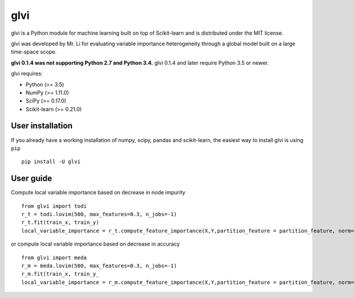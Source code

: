 glvi
============

glvi is a Python module for machine learning built on top of Scikit-learn and is distributed under the MIT license.

glvi was developed by Mr. Li for evaluating variable importance heterogeneity through a global model built on a large time-space scope.

**glvi 0.1.4 was not supporting Python 2.7 and Python 3.4.**
glvi 0.1.4 and later require Python 3.5 or newer.

glvi requires:

- Python (>= 3.5)
- NumPy (>= 1.11.0)
- SciPy (>= 0.17.0)
- Scikit-learn (>= 0.21.0)
User installation
~~~~~~~~~~~~~~~~~

If you already have a working installation of numpy, scipy, pandas and scikit-learn, the easiest way to install glvi is using ``pip``   ::
	
	pip install -U glvi

User guide
~~~~~~~~~~~~~~~~~

Compute local variable importance based on decrease in node impurity ::

	from glvi import todi
	r_t = todi.lovim(500, max_features=0.3, n_jobs=-1)
	r_t.fit(train_x, train_y)
	local_variable_importance = r_t.compute_feature_importance(X,Y,partition_feature = partition_feature, norm=True,n_jobs=-1)

or compute local variable importance based on decrease in accuracy ::

	from glvi import meda
	r_m = meda.lovim(500, max_features=0.3, n_jobs=-1)
	r_m.fit(train_x, train_y_
	local_variable_importance = r_m.compute_feature_importance(X,Y,partition_feature = partition_feature, norm=True,n_jobs=-1)
